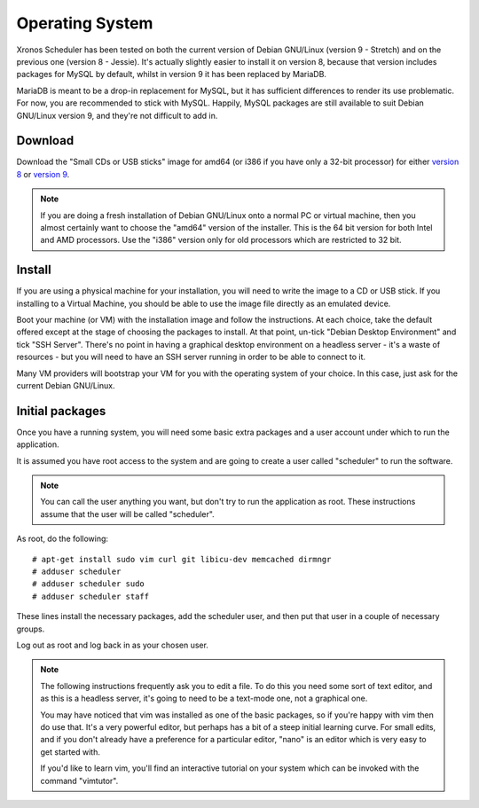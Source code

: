 Operating System
================

Xronos Scheduler has been tested on both the current version
of Debian GNU/Linux (version 9 - Stretch) and on the previous
one (version 8 - Jessie).  It's actually slightly easier to
install it on version 8, because that version includes packages for MySQL
by default, whilst in version 9 it has been replaced by MariaDB.

MariaDB is meant to be a drop-in replacement for MySQL, but it
has sufficient differences to render its use problematic.  For
now, you are recommended to stick with MySQL.  Happily, MySQL
packages are still available to suit Debian GNU/Linux version 9,
and they're not difficult to add in.


Download
--------

Download the "Small CDs or USB sticks" image for amd64 (or i386 if you
have only a 32-bit processor) for either
`version 8 <https://www.debian.org/releases/jessie/debian-installer/>`_
or
`version 9 <https://www.debian.org/distrib/netinst>`_.

.. note::

  If you are doing a fresh installation of Debian GNU/Linux onto a
  normal PC or virtual machine, then you almost certainly want to choose
  the "amd64" version of the installer.  This is the 64 bit version for
  both Intel and AMD processors.  Use the "i386" version only for old
  processors which are restricted to 32 bit.


Install
-------

If you are using a physical machine for your installation, you will
need to write the image to a CD or USB stick.  If you installing to
a Virtual Machine, you should be able to use the image file directly
as an emulated device.

Boot your machine (or VM) with the installation image and follow
the instructions.  At each choice, take the default offered except
at the stage of choosing the packages to install.  At that point,
un-tick "Debian Desktop Environment" and tick "SSH Server".  There's
no point in having a graphical desktop environment on a headless server -
it's a waste of resources - but you will need to have an SSH server
running in order to be able to connect to it.

Many VM providers will bootstrap your VM for you with the operating
system of your choice.  In this case, just ask for the current
Debian GNU/Linux.

Initial packages
----------------

Once you have a running system, you will need some basic extra packages
and a user account under which to run the application.

It is assumed you have root access to the system and are going to create
a user called "scheduler" to run the software.

.. note::
  You can call the user anything you want, but don't try to run the
  application as root.  These instructions assume that the user will
  be called "scheduler".

As root, do the following:

::

  # apt-get install sudo vim curl git libicu-dev memcached dirmngr
  # adduser scheduler
  # adduser scheduler sudo
  # adduser scheduler staff

These lines install the necessary packages, add the scheduler user,
and then put that user in a couple of necessary groups.

Log out as root and log back in as your chosen user.

.. note::

  The following instructions frequently ask you to edit a file.  To
  do this you need some sort of text editor, and as this is a headless
  server, it's going to need to be a text-mode one, not a graphical one.

  You may have noticed that vim was installed as one of the basic packages,
  so if you're happy with vim then do use that.  It's a very powerful
  editor, but perhaps has a bit of a steep initial learning curve.  For
  small edits, and if you don't already have a preference for a particular
  editor, "nano" is an editor which is very easy to get started with.

  If you'd like to learn vim, you'll find an interactive tutorial on your
  system which can be invoked with the command "vimtutor".
